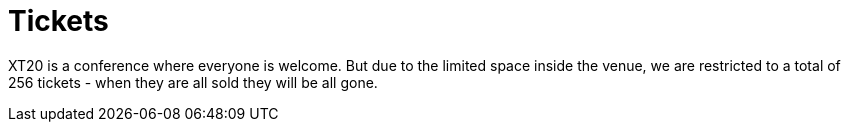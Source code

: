 = Tickets

XT20 is a conference where everyone is welcome. But due to the limited space inside the venue, we are restricted to a total of 256 tickets - when they are all sold they will be all gone.
